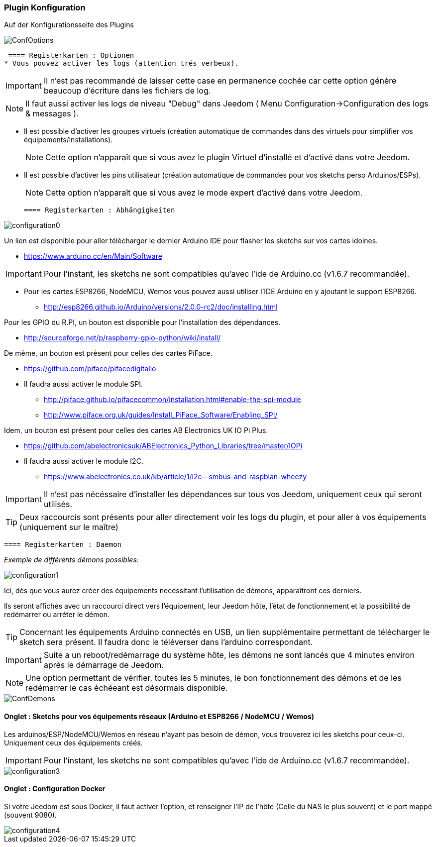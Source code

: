=== Plugin Konfiguration

Auf der Konfigurationsseite des Plugins

image::../images/ConfOptions.png[]

 ==== Registerkarten : Optionen
* Vous pouvez activer les logs (attention trés verbeux).
[IMPORTANT]
Il n'est pas recommandé de laisser cette case en permanence cochée car cette option génère beaucoup d'écriture dans les fichiers de log.
[NOTE]
Il faut aussi activer les logs de niveau "Debug" dans Jeedom ( Menu Configuration->Configuration des logs & messages ).

* Il est possible d'activer les groupes virtuels (création automatique de commandes dans des virtuels pour simplifier vos équipements/installations).
[NOTE]
Cette option n'apparaît que si vous avez le plugin Virtuel d'installé et d'activé dans votre Jeedom.

* Il est possible d'activer les pins utilisateur (création automatique de commandes pour vos sketchs perso Arduinos/ESPs).
[NOTE]
Cette option n'apparaît que si vous avez le mode expert d'activé dans votre Jeedom.

 ==== Registerkarten : Abhängigkeiten

image::../images/configuration0.png[]

Un lien est disponible pour aller télécharger le dernier Arduino IDE pour flasher les sketchs sur vos cartes idoines.

* https://www.arduino.cc/en/Main/Software

[IMPORTANT]
Pour l'instant, les sketchs ne sont compatibles qu'avec l'ide de Arduino.cc (v1.6.7 recommandée).

* Pour les cartes ESP8266, NodeMCU, Wemos vous pouvez aussi utiliser l'IDE Arduino en y ajoutant le support ESP8266.

** http://esp8266.github.io/Arduino/versions/2.0.0-rc2/doc/installing.html

Pour les GPIO du R.PI, un bouton est disponible pour l'installation des dépendances.

* http://sourceforge.net/p/raspberry-gpio-python/wiki/install/ 

De même, un bouton est présent pour celles des cartes PiFace.

* https://github.com/piface/pifacedigitalio

* Il faudra aussi activer le module SPI.

** http://piface.github.io/pifacecommon/installation.html#enable-the-spi-module
** http://www.piface.org.uk/guides/Install_PiFace_Software/Enabling_SPI/	

Idem, un bouton est présent pour celles des cartes AB Electronics UK IO Pi Plus.

* https://github.com/abelectronicsuk/ABElectronics_Python_Libraries/tree/master/IOPi

* Il faudra aussi activer le module I2C.

** https://www.abelectronics.co.uk/kb/article/1/i2c--smbus-and-raspbian-wheezy	

[IMPORTANT]
Il n'est pas nécéssaire d'installer les dépendances sur tous vos Jeedom, uniquement ceux qui seront utilisés.

[TIP]
Deux raccourcis sont présents pour aller directement voir les logs du plugin, et pour aller à vos équipements (uniquement sur le maître)

 ==== Registerkarten : Daemon

_Exemple de différents démons possibles:_

image::../images/configuration1.png[]

Ici, dès que vous aurez créer des équipements necéssitant l'utilisation de démons, apparaîtront ces derniers.

Ils seront affichés avec un raccourci direct vers l'équipement, leur Jeedom hôte, l'état de fonctionnement et la possibilité de redémarrer ou arréter le démon.
[TIP]
Concernant les équipements Arduino connectés en USB, un lien supplémentaire permettant de télécharger le sketch sera présent.
Il faudra donc le téléverser dans l'arduino correspondant.

[IMPORTANT]
Suite a un reboot/redémarrage du système hôte, les démons ne sont lancés que 4 minutes environ après le démarrage de Jeedom.

[NOTE]
Une option permettant de vérifier, toutes les 5 minutes, le bon fonctionnement des démons et de les redémarrer le cas échéeant est désormais disponible.

image::../images/ConfDemons.png[]

==== Onglet : Sketchs pour vos équipements réseaux (Arduino et ESP8266 / NodeMCU / Wemos)

Les arduinos/ESP/NodeMCU/Wemos en réseau n'ayant pas besoin de démon, vous trouverez ici les sketchs pour ceux-ci.
Uniquement ceux des équipements créés.

[IMPORTANT]
Pour l'instant, les sketchs ne sont compatibles qu'avec l'ide de Arduino.cc (v1.6.7 recommandée).

image::../images/configuration3.png[]

==== Onglet : Configuration Docker 

Si votre Jeedom est sous Docker, il faut activer l'option, et renseigner l'IP de l'hôte (Celle du NAS le plus souvent) et le port mappé (souvent 9080).

image::../images/configuration4.png[]